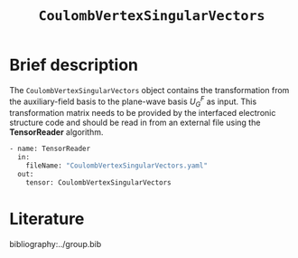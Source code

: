 :PROPERTIES:
:ID: CoulombVertexSingularVectors
:END:
#+title: =CoulombVertexSingularVectors=
#+OPTIONS: toc:nil

* Brief description

The =CoulombVertexSingularVectors= object contains the transformation from the auxiliary-field basis to the
plane-wave basis $U_{G}^{F}$ as input.
This transformation matrix needs to be provided by the interfaced
electronic structure code and should be read in from an external file using the *TensorReader* algorithm.

#+begin_src sh
- name: TensorReader
  in:
    fileName: "CoulombVertexSingularVectors.yaml"
  out:
    tensor: CoulombVertexSingularVectors
#+end_src

* Literature
bibliography:../group.bib


